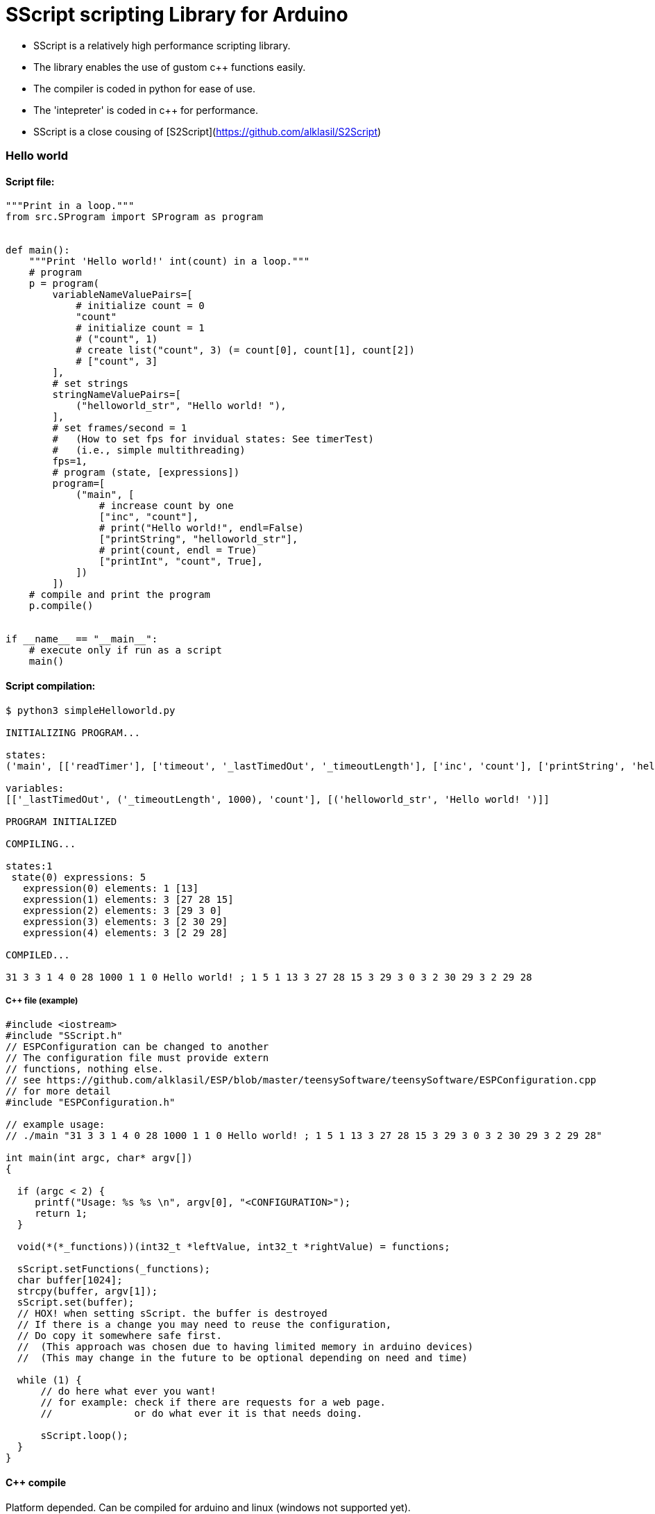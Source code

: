 = SScript scripting Library for Arduino =

* SScript is a relatively high performance scripting library.
* The library enables the use of gustom c++ functions easily.
* The compiler is coded in python for ease of use.
* The 'intepreter' is coded in c++ for performance.
* SScript is a close cousing of [S2Script](https://github.com/alklasil/S2Script)


### Hello world

#### Script file:

```python
"""Print in a loop."""
from src.SProgram import SProgram as program


def main():
    """Print 'Hello world!' int(count) in a loop."""
    # program
    p = program(
        variableNameValuePairs=[
            # initialize count = 0
            "count"
            # initialize count = 1
            # ("count", 1)
            # create list("count", 3) (= count[0], count[1], count[2])
            # ["count", 3]
        ],
        # set strings
        stringNameValuePairs=[
            ("helloworld_str", "Hello world! "),
        ],
        # set frames/second = 1
        #   (How to set fps for invidual states: See timerTest)
        #   (i.e., simple multithreading)
        fps=1,
        # program (state, [expressions])
        program=[
            ("main", [
                # increase count by one
                ["inc", "count"],
                # print("Hello world!", endl=False)
                ["printString", "helloworld_str"],
                # print(count, endl = True)
                ["printInt", "count", True],
            ])
        ])
    # compile and print the program
    p.compile()


if __name__ == "__main__":
    # execute only if run as a script
    main()
```

#### Script compilation:

```bash
$ python3 simpleHelloworld.py

INITIALIZING PROGRAM...

states:
('main', [['readTimer'], ['timeout', '_lastTimedOut', '_timeoutLength'], ['inc', 'count'], ['printString', 'helloworld_str'], ['printInt', 'count', True]])

variables:
[['_lastTimedOut', ('_timeoutLength', 1000), 'count'], [('helloworld_str', 'Hello world! ')]]

PROGRAM INITIALIZED

COMPILING...

states:1
 state(0) expressions: 5
   expression(0) elements: 1 [13]
   expression(1) elements: 3 [27 28 15]
   expression(2) elements: 3 [29 3 0]
   expression(3) elements: 3 [2 30 29]
   expression(4) elements: 3 [2 29 28]

COMPILED...

31 3 3 1 4 0 28 1000 1 1 0 Hello world! ; 1 5 1 13 3 27 28 15 3 29 3 0 3 2 30 29 3 2 29 28

```

##### C++ file (example)

```c++
#include <iostream>
#include "SScript.h"
// ESPConfiguration can be changed to another
// The configuration file must provide extern
// functions, nothing else.
// see https://github.com/alklasil/ESP/blob/master/teensySoftware/teensySoftware/ESPConfiguration.cpp
// for more detail
#include "ESPConfiguration.h"

// example usage:
// ./main "31 3 3 1 4 0 28 1000 1 1 0 Hello world! ; 1 5 1 13 3 27 28 15 3 29 3 0 3 2 30 29 3 2 29 28"

int main(int argc, char* argv[])
{

  if (argc < 2) {
     printf("Usage: %s %s \n", argv[0], "<CONFIGURATION>");
     return 1;
  }

  void(*(*_functions))(int32_t *leftValue, int32_t *rightValue) = functions;

  sScript.setFunctions(_functions);
  char buffer[1024];
  strcpy(buffer, argv[1]);
  sScript.set(buffer);
  // HOX! when setting sScript. the buffer is destroyed
  // If there is a change you may need to reuse the configuration,
  // Do copy it somewhere safe first.
  //  (This approach was chosen due to having limited memory in arduino devices)
  //  (This may change in the future to be optional depending on need and time)

  while (1) {
      // do here what ever you want!
      // for example: check if there are requests for a web page.
      //              or do what ever it is that needs doing.

      sScript.loop();
  }
}
```

#### C++ compile
Platform depended. Can be compiled for arduino and linux (windows not supported yet).
 
#### (C++ test) compile (example)

```bash
$ g++ *.cpp ../src/*.cpp <Other files (such as configuration.cpp, sensors.cpp, etc), depends> -std=c++11 -I ../src -I <Other paths> -o main
```

#### (C++ test) run (DEBUG disabled)

```c++
$ ./main '31 3 3 1 4 0 28 1000 1 1 0 Hello world! ; 1 5 1 13 3 27 28 15 3 29 3 0 3 2 30 29 3 2 29 28'
Hello world! 1
Hello world! 2
Hello world! 3
Hello world! 4
Hello world! 5
Hello world! 6
Hello world! 7
Hello world! 8
Hello world! 9
Hello world! 10
Hello world! 11
Hello world! 12
Hello world! 13
Hello world! 14
Hello world! 15
...
```

#### Performance

* HOX! Performance depends on the platform, the script used and the SScript version used. 
* HOX! Printing the characters to the concole slows the execution down.
* HOX! The script file was modified (fps=None, which means there is no active fps limiter). 

##### On a laptop
 * Intel(R) Core(TM) i3-5010U CPU @ 2.10GHz
 * Ubuntu 16.04

```bash
$ time ./main '29 2 3 1 4 0 1 1 0 Hello world! ; 1 3 3 27 3 0 3 2 28 29 3 2 27 28'
...
Hello world! 1018421
Hello world! 1018422
Hello world! 1018423
Hello world! 1018424
Hello world! 1018425
Hello world! 1018426
Hello world! 1018427
Hello world! 1018428
Hello world! 1018429
Hello world! 1018430
Hello world! 1018431
^C

real	0m7.634s
user	0m1.123s
sys	0m4.494s

vs (while(1) cout << "Hello world! " << i++ << endl;)

Hello world! 1022510
Hello world! 1022511
Hello world! 1022512
Hello world! 1022513^C

real	0m5.618s (or ~7.5 if flush after "Helloworld!")
user	0m0.593s
sys	0m2.681s

conclusion: The performance is good.
 TODO: make flush optional in printString, as that is what causes the 2s difference in execution time.
 TODO: This test is not conclusive, as the real slowdown here is caused py printing the data.
       (would require different kind of test for conclusive result, perhaps in the future).
       Nevertheless, the performance is good enough for now, optimizations can be done in the future by flattening call stack (for example indirect function calls, etc..), but that is not required for now.
       
```

###### On a teensy3.2 board (coming...)


#### Example configuration file (provided in a configuration c++ file, e.g., configuration.cpp)

* Configuration file provides the functions for SScript.
* HOX! all the functions definitions are not shown. 

*ESPConfiguration.cpp*
```c++
#include "ESPConfiguration.h"

void add(int32_t *leftValue, int32_t *rightValue) { *leftValue += *rightValue; }
void sub(int32_t *leftValue, int32_t *rightValue) { *leftValue -= *rightValue; }
....
void readTimer(int32_t *leftValue, int32_t *rightValue) { ... }
...

void(*functions[])(int32_t *leftValue, int32_t *rightValue) = {
    add,
    sub,
    ...
    readTimer,
    ...
};
```
*ESPConfiguration.h*
```c++
...
extern void(*functions[])(int32_t *leftValue, int32_t *rightValue);
...
```

 * The functions must match the SScript functions defined in STDSfunctions.py and vise versa (at least the order of functions, not neseccarily the names).
 * The functions in STDSfunctions.py are for now hardcoded, this will change in the future. 

*STDSFunctions.py*
```python
...
            self.f = sl([
                sf("+"),                # leftValue += righValue
                sf("-"),
                ...
                sf("readTimer"),
                ...
            ])
...
```

*How to use the functions and configure the device:*

 * HOX! see the c++ (example) file above

```c++
...
  void(*(*_functions))(int32_t *leftValue, int32_t *rightValue) = functions;
  sScript.setFunctions(_functions);
  
  sScript.set(configuration_str); // where configuration_str might be '29 2 3 1 4 0 1 1 0 Hello world! ; 1 3 3 27 3 0 3 2 28 29 3 2 27 28'
```

#### Simple c++ arduino example

* The code is only an example, it is not supposed to do anything fancy.
* The code was tested using DCcduino UNO (see below: test run)

##### Simple c++ arduino example code

```c++
#include <SScript.h>

// functions provided for sScript
//   function prototype must always be: int32_t function_name(int32_t *leftValue, int32_t *rightValue);
void add(int32_t *leftValue, int32_t *rightValue) { *leftValue += *rightValue; }
void printInt_ln(int32_t *leftValue, int32_t *rightValue) {
    Serial.println(*rightValue);
}

// array of function pointers provided for sScript.
//   We only provide the pointer to the array of function ponters for sScript. It can use that to call the functions with indented parameters
void(*functions[])(int32_t *leftValue, int32_t *rightValue) = {
    // basic operations
    add,
    printInt_ln
};

void setup() {
  Serial.begin(9600);
  // Example program (set available functions)
  void(*(*_functions))(int32_t *leftValue, int32_t *rightValue) = functions;
  sScript.setFunctions(_functions);
  // Example program (configure):
  // 1 variables, 
  // 1 variable initializations
  // 0 2 set variables[0] = 2
  // 0 strings, 
  // 0 string initializations,
  // 1 state
  // 2 expressions
  // 3 elements (
  //   0 variables[0] 
  //   0 variables[0]
  //   0 = add (The functions that adds leftValue and rightValue & stores the result into leftValue)
  //     (in this case: variables[0] += variables[0];)
  // 3 elements (
  //    0 variables[0] [left value does not matter, but is required for > 1 element expressions, 2 elements -> constant set], 1 element -> function without arguments
  //    0 variables[0] (the variable that gets printed)
  //    1 printInt_ln (the function, that prints variables[0])
  //     (in this case: Serial.println(variables[0]))
  char buffer[] = "1 1 0 2 0 0 1 2 3 0 0 0 3 0 0 1";
  sScript.set(buffer);
}

void loop() {
  // Example program (loop):
  //    variables[0] += variables[0];
  //    Serial.println(variables[0]);
  sScript.loop();
}

//   (coming SOON...)
// Support for external libraries in the compiler is coming. for now though, it is required for the configuration_str to be assembled/compiled by hand

```
##### Simple c++ arduino example test run (DCcduino UNO)
```bash
...
256
512
1024
2048
4096
8192
16384
32768
65536
131072
262144
524288
...
Result: OK!
```
##### Simple c++ arduino example test run extra information (DCcduino UNO)
```bash
Used 16% of program memory (max 32256 B)
Used 13% (270 B) of dynamic memory by global variables, leaves 1778 B for local variables (max 2048 B).
   (most of the memory is used by the configuration buffer)
   (The buffer must be dynamic, or at least not constant, as that would defead the purpose (scripting, reconfiguring))
Used ~100 B of dynamic memory by local variables when configured.

conclusion:
   sScript does not require much memory and the memory usage is likely to be even less in the future.
   execution is fast even with somewhat lower end hardware.

More testing:

char buffer[] = "1 1 0 2 0 0 1 40 3 0 0 0 3 0 0 1 3 0 0 0 3 0 0 0 3 0 0 0 3 0 0 0 3 0 0 0 3 0 0 0 3 0 0 0 3 0 0 0 3 0 0 0 3 0 0 0 3 0 0 0 3 0 0 0 3 0 0 0 3 0 0 0 3 0 0 0 3 0 0 0 3 0 0 0 3 0 0 0 3 0 0 0 3 0 0 1 3 0 0 0 3 0 0 0 3 0 0 0 3 0 0 0 3 0 0 0 3 0 0 0 3 0 0 0 3 0 0 0 3 0 0 0 3 0 0 0 3 0 0 0 3 0 0 0 3 0 0 0 3 0 0 0 3 0 0 0 3 0 0 0 3 0 0 0 3 0 0 0";
(Works fine, with 80 expressions worked too, but it's really too little memory to work with comfortably, and some artifacts are to be expected [see below optional way of interpreting the script {TODO}])

conclusion:
   optionally enabled "assenbly line" interpreter todo in the future, as buffer may take too much space
   (idea: until(lastElementReceived) receive 1 element at a time, interpret it
```

For more information about this library please visit us at
https://github.com/alklasil/SScript

== License ==

Copyright (c) Arduino LLC. All right reserved.

This library is free software; you can redistribute it and/or
modify it under the terms of the GNU Lesser General Public
License as published by the Free Software Foundation; either
version 2.1 of the License, or (at your option) any later version.

This library is distributed in the hope that it will be useful,
but WITHOUT ANY WARRANTY; without even the implied warranty of
MERCHANTABILITY or FITNESS FOR A PARTICULAR PURPOSE. See the GNU
Lesser General Public License for more details.

You should have received a copy of the GNU Lesser General Public
License along with this library; if not, write to the Free Software
Foundation, Inc., 51 Franklin St, Fifth Floor, Boston, MA 02110-1301 USA
